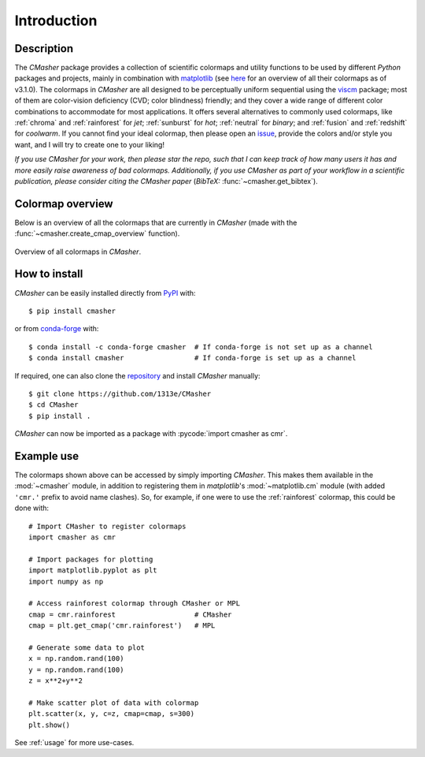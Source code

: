 .. _introduction:

Introduction
============
Description
-----------
The *CMasher* package provides a collection of scientific colormaps and utility functions to be used by different *Python* packages and projects, mainly in combination with `matplotlib`_ (see `here <https://matplotlib.org/3.1.0/tutorials/colors/colormaps.html>`_ for an overview of all their colormaps as of v3.1.0).
The colormaps in *CMasher* are all designed to be perceptually uniform sequential using the `viscm`_ package; most of them are color-vision deficiency (CVD; color blindness) friendly; and they cover a wide range of different color combinations to accommodate for most applications.
It offers several alternatives to commonly used colormaps, like :ref:`chroma` and :ref:`rainforest` for *jet*; :ref:`sunburst` for *hot*; :ref:`neutral` for *binary*; and :ref:`fusion` and :ref:`redshift` for *coolwarm*.
If you cannot find your ideal colormap, then please open an `issue`_, provide the colors and/or style you want, and I will try to create one to your liking!

*If you use CMasher for your work, then please star the repo, such that I can keep track of how many users it has and more easily raise awareness of bad colormaps.*
*Additionally, if you use CMasher as part of your workflow in a scientific publication, please consider citing the CMasher paper* (*BibTeX:* :func:`~cmasher.get_bibtex`).

Colormap overview
-----------------
Below is an overview of all the colormaps that are currently in *CMasher* (made with the :func:`~cmasher.create_cmap_overview` function).

.. figure:: images/cmap_overview.png
    :width: 100%
    :align: center
    :alt: Overview of all colormaps in *CMasher* for Python.
    :name: cmr_cmaps

    Overview of all colormaps in *CMasher*.

How to install
--------------
*CMasher* can be easily installed directly from `PyPI`_ with::

    $ pip install cmasher

or from `conda-forge`_ with::

    $ conda install -c conda-forge cmasher  # If conda-forge is not set up as a channel
    $ conda install cmasher                 # If conda-forge is set up as a channel

If required, one can also clone the `repository`_ and install *CMasher* manually::

    $ git clone https://github.com/1313e/CMasher
    $ cd CMasher
    $ pip install .

*CMasher* can now be imported as a package with :pycode:`import cmasher as cmr`.

Example use
-----------
The colormaps shown above can be accessed by simply importing *CMasher*.
This makes them available in the :mod:`~cmasher` module, in addition to registering them in *matplotlib*'s :mod:`~matplotlib.cm` module (with added ``'cmr.'`` prefix to avoid name clashes).
So, for example, if one were to use the :ref:`rainforest` colormap, this could be done with::

    # Import CMasher to register colormaps
    import cmasher as cmr

    # Import packages for plotting
    import matplotlib.pyplot as plt
    import numpy as np

    # Access rainforest colormap through CMasher or MPL
    cmap = cmr.rainforest                   # CMasher
    cmap = plt.get_cmap('cmr.rainforest')   # MPL

    # Generate some data to plot
    x = np.random.rand(100)
    y = np.random.rand(100)
    z = x**2+y**2

    # Make scatter plot of data with colormap
    plt.scatter(x, y, c=z, cmap=cmap, s=300)
    plt.show()

See :ref:`usage` for more use-cases.


.. _viscm: https://github.com/matplotlib/viscm
.. _repository: https://github.com/1313e/CMasher
.. _PyPI: https://pypi.org/project/CMasher
.. _conda-forge: https://anaconda.org/conda-forge/CMasher
.. _matplotlib: https://github.com/matplotlib/matplotlib
.. _issue: https://github.com/1313e/CMasher/issues
.. _cmasher/colormaps: https://github.com/1313e/CMasher/tree/master/cmasher/colormaps
